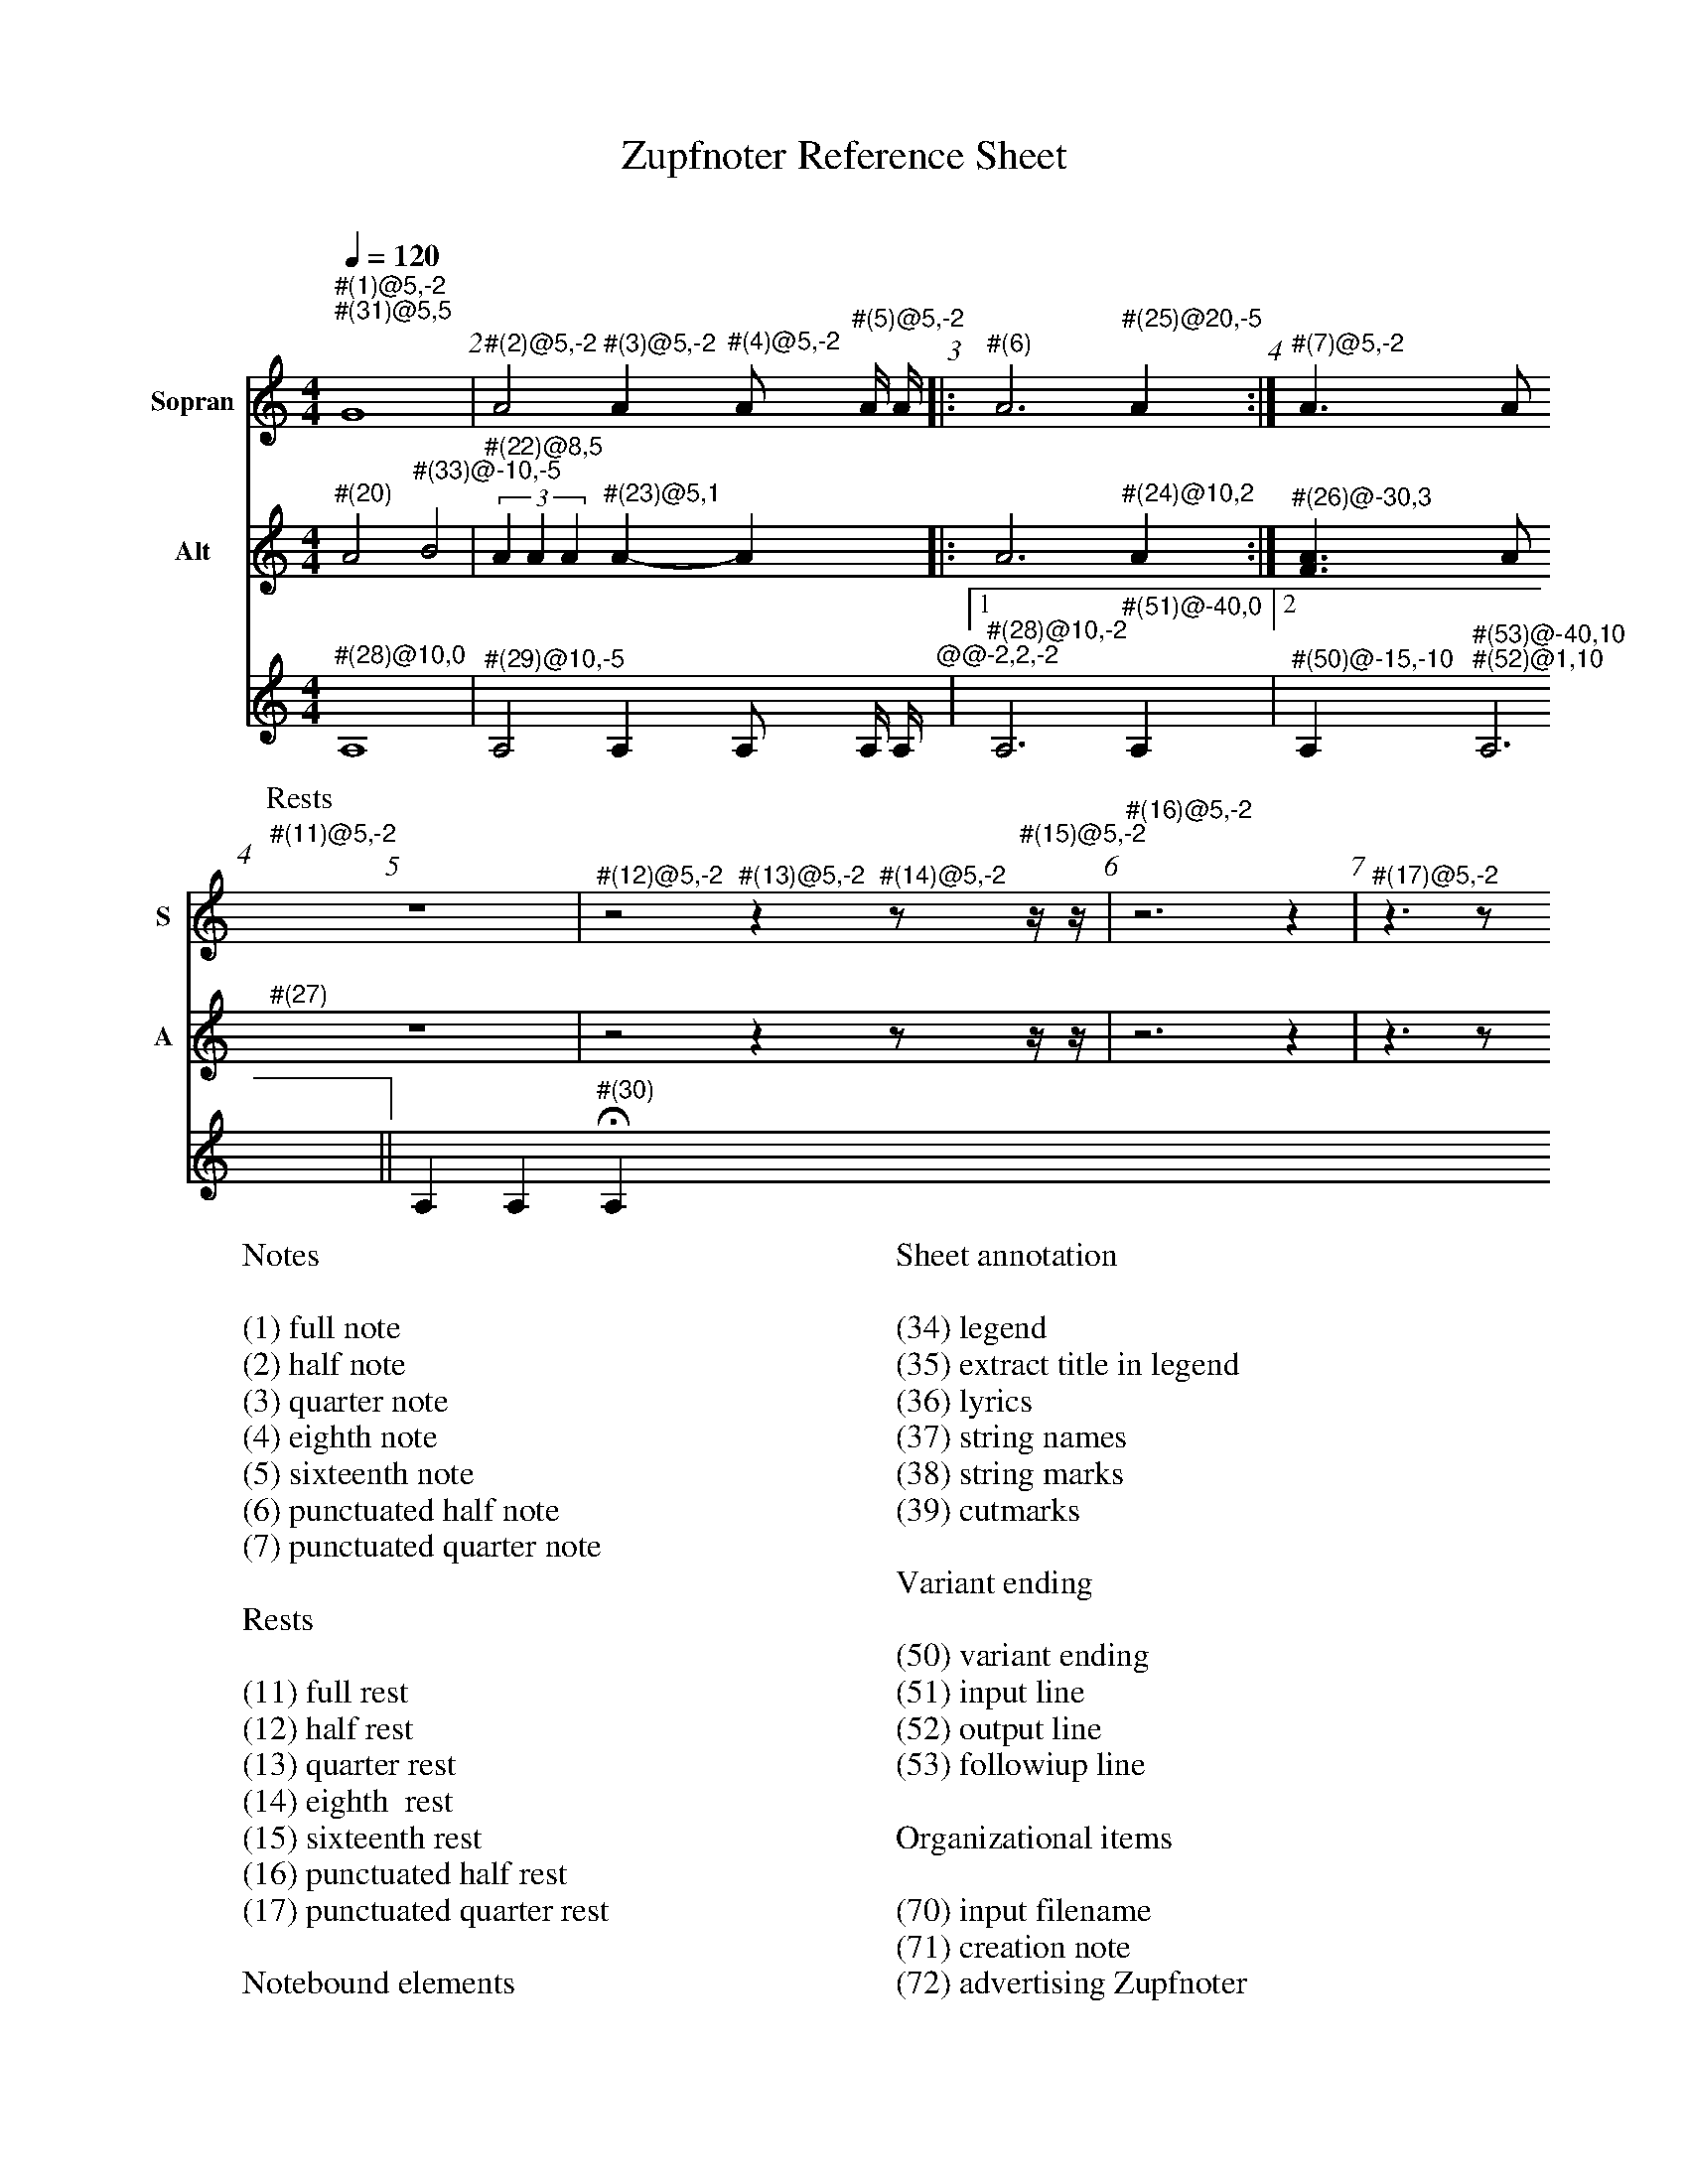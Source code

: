 % - settings to improve Handling in Zupfnoter
I:measurenb 1
I:linewarn 0
I:staffnonote 2
% --------------
X:3015
F:3015_reference_sheet
T:Zupfnoter Reference Sheet
C:
S:
M:4/4
L:1/4
Q:1/4=120
K:C 
I:linewarn 0
%%score 1 2 3
V:1 clef=treble name="Sopran" snm="S"
"^#(1)@5,-2" "^#(31)@5,5"G4 | "^#(2)@5,-2"A2 "^#(3)@5,-2"A "^#(4)@5,-2"A/ "^#(5)@5,-2"A// A//|: "^#(6)"A3 "^#(25)@20,-5" A :| "^#(7)@5,-2"A > A 
[P:Rests]"^#(11)@5,-2"z4 | "^#(12)@5,-2"z2 "^#(13)@5,-2"z "^#(14)@5,-2"z/ "^#(15)@5,-2"z// z//| "^#(16)@5,-2"z3 z | "^#(17)@5,-2"z > z 
V:2 clef=treble   name="Alt" snm="A" shift=c^F
 "^#(20)"A2 "^#(33)@-10,-5"B2 | (3"^#(22)@8,5"A A A "^#(23)@5,1" A-A |: A3 "^#(24)@10,2"  A :| "^#(26)@-30,3" [FA] > A 
"^#(27)"z4 | z2 z z/ z// z//| z3 z | z > z 
V:3 octave=-1
"^#(28)@10,0"A4 |  "^#(29)@10,-5" A2 A A/ A// A//"^@@-2,2,-2"|1 "^#(28)@10,-2"A3  "^#(51)@-40,0" A |2 "^#(50)@-15,-10" A "^#(53)@-40,10" "^#(52)@1,10" A3 || A A "^#(30)"HA
%
W:Notes
W:
W:(1) full note
W:(2) half note
W:(3) quarter note 
W:(4) eighth note 
W:(5) sixteenth note
W:(6) punctuated half note
W:(7) punctuated quarter note
W:
W:Rests
W:
W:(11) full rest 
W:(12) half rest 
W:(13) quarter rest 
W:(14) eighth  rest
W:(15) sixteenth rest
W:(16) punctuated half rest
W:(17) punctuated quarter rest
W:
W:Notebound elements
W:
W:(20) measure bar 
W:(21) unison 
W:(22) triplet 
W:(23) tie 
W:(24) repeat signs 
W:(25) jumpline for repeat 
W:(26) synchline for unison 
W:(27) part note 
W:(28) countnotes
W:(29) barnumbers
W:(30) decoration (fermata)
W:
W:Connection lines
W:
W:(31) flowline 
W:(32) synchline 
W:(33) subflowline
W:
W:Sheet annotation
W:
W:(34) legend 
W:(35) extract title in legend
W:(36) lyrics 
W:(37) string names
W:(38) string marks
W:(39) cutmarks
W:
W:Variant ending
W:
W:(50) variant ending
W:(51) input line
W:(52) output line
W:(53) followiup line
W:
W:Organizational items
W:
W:(70) input filename
W:(71) creation note
W:(72) advertising Zupfnoter
W:(73) Fingerprint
W:
W:Sheet notes by preset
W:
W:(74) T04 to order
W:(75) T02 Copryright music
W:(76) T03 Coppyright harpnotes
W:(77) T99 do not copy
W:(78) T01 Number
W:(79) T01 Number extract


%%%%zupfnoter.config

{
  "produce"     : [0],
  "annotations" : {
    "(1)"  : {"text": "(1) ganze Note", "style": "small_bold"},
    "(10)" : {"text": "(2xxx) halbe Note", "style": "small_bold"},
    "(11)" : {"text": "(11) ganze Pause", "style": "small_bold"},
    "(12)" : {"text": "(12) halbe Pause", "style": "small_bold"},
    "(13)" : {"text": "(13) viertel Pause", "style": "small_bold"},
    "(14)" : {"text": "(14) achtel Pause", "style": "small_bold"},
    "(15)" : {
      "text"  : "(15) sechtzehntel Pause",
      "style" : "small_bold"
    },
    "(16)" : {
      "text"  : "(16) punktierte halbe Pause",
      "style" : "small_bold"
    },
    "(17)" : {
      "text"  : "(17) punktierte viertel Pause",
      "style" : "small_bold"
    },
    "(18)" : {"text": "(2) halbe Note", "style": "small_bold"},
    "(19)" : {"text": "(2) halbe Note", "style": "small_bold"},
    "(2)"  : {"text": "(2) halbe Note", "style": "small_bold"},
    "(20)" : {"text": "(20) Taktstrich", "style": "small_bold"},
    "(21)" : {"text": "(21) Mehrklang", "style": "small_bold"},
    "(22)" : {"text": "(22) Triole", "style": "small_bold"},
    "(23)" : {"text": "(23) Bindebogen", "style": "small_bold"},
    "(24)" : {
      "text"  : "(24) Wiederholungszeichen",
      "style" : "small_bold"
    },
    "(25)" : {
      "text"  : "(25) Sprunglinie für\n Wiederholung",
      "style" : "small_bold"
    },
    "(26)" : {
      "text"  : "(26) Mehrklang mit \nSynchronisationslinie",
      "style" : "small_bold"
    },
    "(27)" : {"text": "(27) Abschnittsname", "style": "small_bold"},
    "(28)" : {"text": "(28) Zählhilfen", "style": "small_bold"},
    "(29)" : {"text": "(29) Taktnummer", "style": "small_bold"},
    "(3)"  : {"text": "(3) viertel Note", "style": "small_bold"},
    "(30)" : {
      "text"  : "(30) Dekoration \n(Fermate)",
      "style" : "small_bold"
    },
    "(31)" : {"text": "(31) Flusslinie", "style": "small_bold"},
    "(32)" : {"text": "(32) Unterflusslinie", "style": "small_bold"},
    "(33)" : {"text": "(33) Unterflusslinie", "style": "small_bold"},
    "(4)"  : {"text": "(4) achtel Note", "style": "small_bold"},
    "(5)"  : {"text": "(5) sechzehntel Note", "style": "small_bold"},
    "(50)" : {"text": "(50) variantes Ende", "style": "small_bold"},
    "(51)" : {"text": "(51) Eingangslinie", "style": "small_bold"},
    "(52)" : {"text": "(52) Ausgangslinie", "style": "small_bold"},
    "(53)" : {"text": "(53) Folgelinie", "style": "small_bold"},
    "(6)"  : {
      "text"  : "(6) punktierte halbe Note",
      "style" : "small_bold"
    },
    "(7)"  : {
      "text"  : "(7) punktierte viertel Note",
      "style" : "small_bold"
    },
    "(8)"  : {"text": "(2xxxx) halbe Note", "style": "small_bold"},
    "(9)"  : {"text": "(2xxx) halbe Note", "style": "small_bold"},
    "vl"   : {"pos": [-1, -5], "text": "v"},
    "vr"   : {"pos": [2, -5], "text": "v"},
    "vt"   : {"pos": [-5, -5], "text": "v"}
  },
  "extract"     : {
    "0" : {
      "filenamepart" : "doc",
      "flowlines"    : [1, 3],
      "subflowlines" : [2, 4],
      "repeatsigns"  : {"voices": [2]},
      "barnumbers"   : {
        "voices"  : [3],
        "pos"     : [6, -4],
        "autopos" : true,
        "style"   : "small_bold",
        "prefix"  : ""
      },
      "legend"       : {"pos": [325, 8], "spos": [344, 28]},
      "nonflowrest"  : true,
      "lyrics"       : {
        "1" : {
          "verses" : [1, 2, 3, 4, 5, 6, 7, 8],
          "pos"    : [50, 30],
          "style"  : "small_bold"
        },
        "2" : {"verses": [11, 12], "pos": [110, 225]},
        "4" : {"verses": [13, 14], "pos": [161, 225]},
        "5" : {"verses": [9, 10], "pos": [50, 225]},
        "6" : {"verses": [15, 16], "pos": [217, 225]}
      },
      "notes"        : {
        "T01_number"              : {
          "pos"   : [393, 15],
          "text"  : "XXX-999",
          "style" : "bold"
        },
        "T01_number_extract"      : {"pos": [411, 15], "text": "-X", "style": "bold"},
        "T02_copyright_music"     : {
          "pos"   : [340, 251],
          "text"  : "© 2017 Bernhard Weichel\nPrivatkopie",
          "style" : "small"
        },
        "T03_copyright_harpnotes" : {
          "pos"   : [340, 260],
          "text"  : "© 2017 Notenbild: zupfnoter.de",
          "style" : "small"
        },
        "T04_to_order"            : {
          "pos"   : [340, 242],
          "text"  : "zu beziehen bei\nzupfnoter.de",
          "style" : "small"
        },
        "T99_do_not_copy"         : {
          "pos"   : [380, 284],
          "text"  : "Bitte nicht kopieren",
          "style" : "small_bold"
        },
        "32"                      : {
          "pos"   : [254, 36],
          "text"  : "(32) Synchronisationslinie\nzwischen Stimmen",
          "style" : "small_bold"
        },
        "34"                      : {
          "pos"   : [326, 15],
          "text"  : "(34) Titel",
          "style" : "small_bold"
        },
        "35"                      : {
          "pos"   : [371, 29],
          "text"  : "(35) Titel des Auszugs\n        und Legende",
          "style" : "small_bold"
        },
        "36"                      : {
          "pos"   : [102, 200],
          "text"  : "(36) Liedtexte",
          "style" : "small_bold"
        },
        "37"                      : {
          "pos"   : [190, 10],
          "text"  : "(37) Saitennamen",
          "style" : "small_bold"
        },
        "38"                      : {
          "pos"   : [130, 16],
          "text"  : "(38) Saitenmarke",
          "style" : "small_bold"
        },
        "39"                      : {
          "pos"   : [145, 8],
          "text"  : "(39) Schneidemarke",
          "style" : "small_bold"
        },
        "39-1"                    : {
          "pos"   : [285, 8],
          "text"  : "(39) Schneidemarke",
          "style" : "small_bold"
        },
        "70"                      : {
          "pos"   : [150, 283],
          "text"  : "(70) Name der Einabedatei",
          "style" : "small_bold"
        },
        "71"                      : {
          "pos"   : [194, 283],
          "text"  : "(71) Erstellungsnotiz",
          "style" : "small_bold"
        },
        "72"                      : {
          "pos"   : [290, 288],
          "text"  : "(72) Zupfnoter-Website",
          "style" : "small_bold"
        },
        "73"                      : {
          "pos"   : [350, 286],
          "text"  : "(73) Fingerabdruck",
          "style" : "small_bold"
        },
        "74"                      : {
          "pos"   : [293, 242],
          "text"  : "(74)  T04 zu beziehen bei",
          "style" : "small_bold"
        },
        "75"                      : {
          "pos"   : [293, 251],
          "text"  : "(75) T02 Copyright Musik",
          "style" : "small_bold"
        },
        "76"                      : {
          "pos"   : [293, 260],
          "text"  : "(76) T03 Copyright Notenbild",
          "style" : "small_bold"
        },
        "77"                      : {
          "pos"   : [370, 278],
          "text"  : "(77) T99 Bitte nicht kopieren",
          "style" : "small_bold"
        },
        "78"                      : {
          "pos"   : [366, 16],
          "text"  : "(78) T01 Nummer",
          "style" : "small_bold"
        },
        "79"                      : {
          "pos"   : [374, 19],
          "text"  : "                                         (79)\nT01 Nummer des Auszugs",
          "style" : "small_bold"
        }
      },
      "countnotes"   : {"voices": [3], "pos": [3, -2]},
      "stringnames"  : {"vpos": [5]},
      "notebound"    : {
        "annotation" : {"v_2": {"4608": {"pos": [-31, 1]}}, "v_3": {}},
        "partname"   : {
          "v_1" : {"5376": {"pos": [-14, -7]}},
          "v_2" : {"5376": {"pos": [-12, -7]}}
        }
      }
    }
  },
  "$schema"     : "https://zupfnoter.weichel21.de/schema/zupfnoter-config_1.0.json",
  "$version"    : "1.5.0 dev"
}